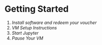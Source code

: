 * Getting Started
  1. [[workshop_nb/do_before.org][Install software and redeem your voucher]]
  2. [[workshop_nb/vm_setup.org][VM Setup Instructions]]
  3. [[workshop_nb/start_jupyter.org][Start Jupyter]]
  4. [[workshop_nb/vm_pause.org][Pause Your VM]]
